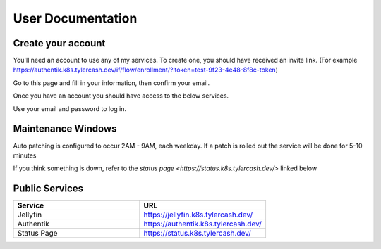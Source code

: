 User Documentation
==================

.. _create_your_account:

Create your account
------------

You'll need an account to use any of my services. To create one, you should have received an invite link. (For example https://authentik.k8s.tylercash.dev/if/flow/enrollment/?itoken=test-9f23-4e48-8f8c-token)

Go to this page and fill in your information, then confirm your email.

Once you have an account you should have access to the below services.

Use your email and password to log in.

.. _maintenance_windows:

Maintenance Windows
------------
Auto patching is configured to occur 2AM - 9AM, each weekday. If a patch is rolled out the service will be done for 5-10 minutes

If you think something is down, refer to the `status page <https://status.k8s.tylercash.dev/>` linked below

.. _public_services:

Public Services
------------

.. list-table::
   :widths: 50 50
   :header-rows: 1

   * - Service
     - URL
   * - Jellyfin
     - https://jellyfin.k8s.tylercash.dev/
   * - Authentik
     - https://authentik.k8s.tylercash.dev/
   * - Status Page
     - https://status.k8s.tylercash.dev/
